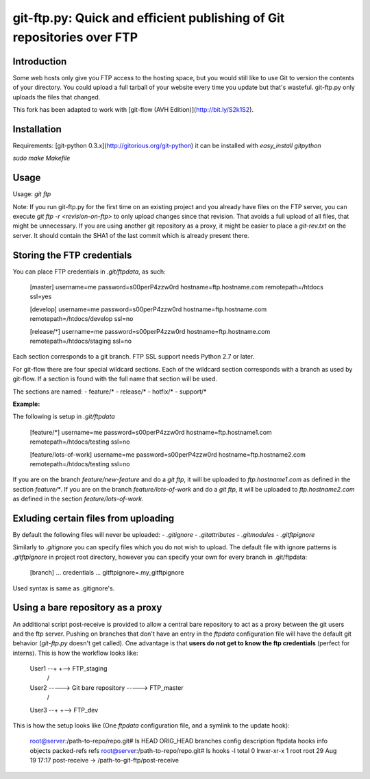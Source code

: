 git-ftp.py: Quick and efficient publishing of Git repositories over FTP
=======================================================================

Introduction
------------

Some web hosts only give you FTP access to the hosting space, but
you would still like to use Git to version the contents of your
directory.  You could upload a full tarball of your website every
time you update but that's wasteful.  git-ftp.py only uploads the
files that changed.

This fork has been adapted to work with [git-flow (AVH Edition)](http://bit.ly/S2k1S2).

Installation
------------
Requirements: [git-python 0.3.x](http://gitorious.org/git-python)  
it can be installed with `easy_install gitpython`

`sudo make Makefile`

Usage
-----
Usage: `git ftp`

Note: If you run git-ftp.py for the first time on an existing project and you
already have files on the FTP server, you can execute
`git ftp -r <revision-on-ftp>` to only upload changes since that revision. That
avoids a full upload of all files, that might be unnecessary. If you are using
another git repository as a proxy, it might be easier to place a `git-rev.txt`
on the server. It should contain the SHA1 of the last commit which is already
present there.

Storing the FTP credentials
---------------------------

You can place FTP credentials in `.git/ftpdata`, as such:

    [master]
    username=me
    password=s00perP4zzw0rd
    hostname=ftp.hostname.com
    remotepath=/htdocs
    ssl=yes

    [develop]
    username=me
    password=s00perP4zzw0rd
    hostname=ftp.hostname.com
    remotepath=/htdocs/develop
    ssl=no

    [release/*]
    username=me
    password=s00perP4zzw0rd
    hostname=ftp.hostname.com
    remotepath=/htdocs/staging
    ssl=no

Each section corresponds to a git branch. FTP SSL support needs Python
2.7 or later.

For git-flow there are four special wildcard sections. Each of the wildcard 
section corresponds with a branch as used by git-flow. If a section is found 
with the full name that section will be used.

The sections are named:
- feature/*
- release/*
- hotfix/*
- support/*

**Example:**

The following is setup in `.git/ftpdata`
 
    [feature/*]
    username=me
    password=s00perP4zzw0rd
    hostname=ftp.hostname1.com
    remotepath=/htdocs/testing
    ssl=no

    [feature/lots-of-work]
    username=me
    password=s00perP4zzw0rd
    hostname=ftp.hostname2.com
    remotepath=/htdocs/testing
    ssl=no

If you are on the branch `feature/new-feature` and do a `git ftp`, it will be 
uploaded to `ftp.hostname1.com` as defined in the section `feature/*`. If you 
are on the branch `feature/lots-of-work` and do a `git ftp`, it will be 
uploaded to `ftp.hostname2.com` as defined in the 
section `feature/lots-of-work`.

Exluding certain files from uploading
-------------------------------------

By default the following files will never be uploaded:
- `.gitignore`
- `.gitattributes`
- `.gitmodules`
- `.gitftpignore`

Similarly to `.gitignore` you can specify files which you do not wish to upload.
The default file with ignore patterns is `.gitftpignore` in project root directory,
however you can specify your own for every branch in .git/ftpdata:

    [branch]
    ... credentials ...
    gitftpignore=.my_gitftpignore

Used syntax is same as .gitignore's.

Using a bare repository as a proxy
----------------------------------

An additional script post-receive is provided to allow a central bare repository
to act as a proxy between the git users and the ftp server.
Pushing on branches that don't have an entry in the `ftpdata` configuration file
will have the default git behavior (`git-ftp.py` doesn't get called).
One advantage is that **users do not get to know the ftp credentials** (perfect for interns).
This is how the workflow looks like:

    User1 --+                          +--> FTP_staging
             \                        /
    User2 -----> Git bare repository -----> FTP_master
             /                        \
    User3 --+                          +--> FTP_dev

This is how the setup looks like (One `ftpdata` configuration file, and a symlink to the update hook):

    root@server:/path-to-repo/repo.git# ls
    HEAD  ORIG_HEAD  branches  config  description  ftpdata  hooks  info  objects  packed-refs  refs
    root@server:/path-to-repo/repo.git# ls hooks -l
    total 0
    lrwxr-xr-x 1 root    root      29 Aug 19 17:17 post-receive -> /path-to-git-ftp/post-receive
